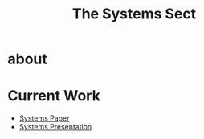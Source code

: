 #+INFOJS_OPT: view:t toc:t ltoc:t mouse:underline buttons:0 path:../_css/org-info.min.js
#+HTML_HEAD: <link rel="stylesheet" type="text/css" href="../_css/solarized-dark.min.css" />


#+TITLE: The Systems Sect


* about
* Current Work
  - [[file:_files/paper.docx][Systems Paper]]
  - [[file:_files/presentation.ppt][Systems Presentation]]


 
